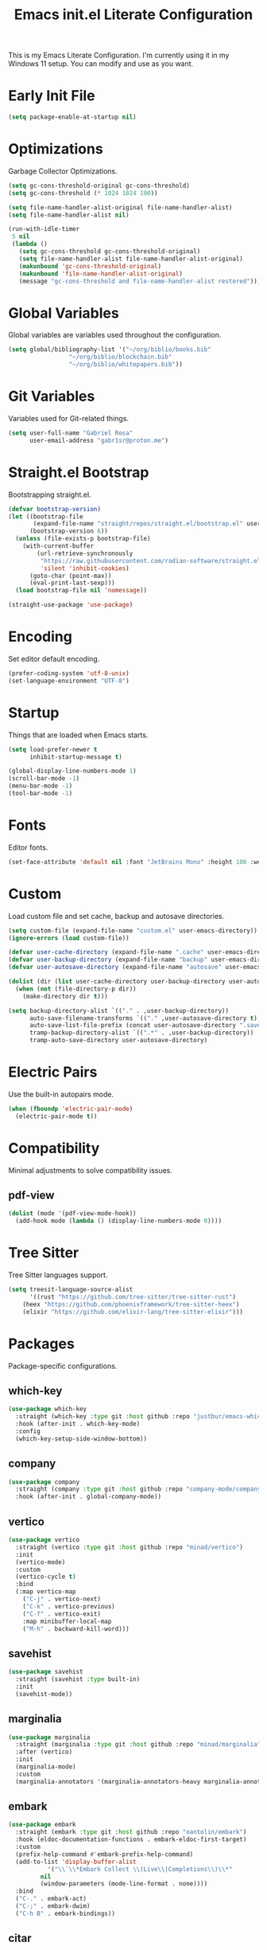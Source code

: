 #+title: Emacs init.el Literate Configuration
#+property: header-args:emacs-lisp :tangle ~/.emacs.d/init.el

This is my Emacs Literate Configuration. I'm currently using it in my Windows 11 setup. You can modify and use as you want.

* Early Init File
#+begin_src emacs-lisp :tangle ~/.emacs.d/early-init.el
(setq package-enable-at-startup nil)
#+end_src

* Optimizations
Garbage Collector Optimizations.

#+begin_src emacs-lisp
(setq gc-cons-threshold-original gc-cons-threshold)
(setq gc-cons-threshold (* 1024 1024 100))

(setq file-name-handler-alist-original file-name-handler-alist)
(setq file-name-handler-alist nil)

(run-with-idle-timer
 5 nil
 (lambda ()
   (setq gc-cons-threshold gc-cons-threshold-original)
   (setq file-name-handler-alist file-name-handler-alist-original)
   (makunbound 'gc-cons-threshold-original)
   (makunbound 'file-name-handler-alist-original)
   (message "gc-cons-threshold and file-name-handler-alist restored")))
#+end_src

* Global Variables
Global variables are variables used throughout the configuration.

#+begin_src emacs-lisp
(setq global/bibliography-list '("~/org/biblio/books.bib"
				 "~/org/biblio/blockchain.bib"
				 "~/org/biblio/whitepapers.bib"))
#+end_src

* Git Variables
Variables used for Git-related things.

#+begin_src emacs-lisp
(setq user-full-name "Gabriel Rosa"
      user-email-address "gabr1sr@proton.me")
#+end_src

* Straight.el Bootstrap
Bootstrapping straight.el.

#+begin_src emacs-lisp
(defvar bootstrap-version)
(let ((bootstrap-file
       (expand-file-name "straight/repos/straight.el/bootstrap.el" user-emacs-directory))
      (bootstrap-version 6))
  (unless (file-exists-p bootstrap-file)
    (with-current-buffer
        (url-retrieve-synchronously
         "https://raw.githubusercontent.com/radian-software/straight.el/develop/install.el"
         'silent 'inhibit-cookies)
      (goto-char (point-max))
      (eval-print-last-sexp)))
  (load bootstrap-file nil 'nomessage))

(straight-use-package 'use-package)
#+end_src

* Encoding
Set editor default encoding.

#+begin_src emacs-lisp
(prefer-coding-system 'utf-8-unix)
(set-language-environment "UTF-8")
#+end_src

* Startup
Things that are loaded when Emacs starts.

#+begin_src emacs-lisp
(setq load-prefer-newer t
      inhibit-startup-message t)

(global-display-line-numbers-mode 1)
(scroll-bar-mode -1)
(menu-bar-mode -1)
(tool-bar-mode -1)
#+end_src

* Fonts
Editor fonts.

#+begin_src emacs-lisp
(set-face-attribute 'default nil :font "JetBrains Mono" :height 100 :weight 'regular)
#+end_src

* Custom
Load custom file and set cache, backup and autosave directories.

#+begin_src emacs-lisp
(setq custom-file (expand-file-name "custom.el" user-emacs-directory))
(ignore-errors (load custom-file))

(defvar user-cache-directory (expand-file-name ".cache" user-emacs-directory))
(defvar user-backup-directory (expand-file-name "backup" user-emacs-directory))
(defvar user-autosave-directory (expand-file-name "autosave" user-emacs-directory))

(dolist (dir (list user-cache-directory user-backup-directory user-autosave-directory))
  (when (not (file-directory-p dir))
    (make-directory dir t)))

(setq backup-directory-alist `(("." . ,user-backup-directory))
      auto-save-filename-transforms `(("." ,user-autosave-directory t))
      auto-save-list-file-prefix (concat user-autosave-directory ".saves-")
      tramp-backup-directory-alist `((".*" . ,user-backup-directory))
      tramp-auto-save-directory user-autosave-directory)
#+end_src

* Electric Pairs
Use the built-in autopairs mode.

#+begin_src emacs-lisp
(when (fboundp 'electric-pair-mode)
  (electric-pair-mode t))
#+end_src

* Compatibility
Minimal adjustments to solve compatibility issues.

** pdf-view
#+begin_src emacs-lisp
(dolist (mode '(pdf-view-mode-hook))
  (add-hook mode (lambda () (display-line-numbers-mode 0))))
#+end_src

* Tree Sitter
Tree Sitter languages support.

#+begin_src emacs-lisp
(setq treesit-language-source-alist
      '((rust "https://github.com/tree-sitter/tree-sitter-rust")
	(heex "https://github.com/phoenixframework/tree-sitter-heex")
	(elixir "https://github.com/elixir-lang/tree-sitter-elixir")))
#+end_src

* Packages
Package-specific configurations.

** which-key
#+begin_src emacs-lisp
(use-package which-key
  :straight (which-key :type git :host github :repo "justbur/emacs-which-key")
  :hook (after-init . which-key-mode)
  :config
  (which-key-setup-side-window-bottom))
#+end_src

** company
#+begin_src emacs-lisp
(use-package company
  :straight (company :type git :host github :repo "company-mode/company-mode")
  :hook (after-init . global-company-mode))
#+end_src

** vertico
#+begin_src emacs-lisp
(use-package vertico
  :straight (vertico :type git :host github :repo "minad/vertico")
  :init
  (vertico-mode)
  :custom
  (vertico-cycle t)
  :bind
  (:map vertico-map
	("C-j" . vertico-next)
	("C-k" . vertico-previous)
	("C-f" . vertico-exit)
	:map minibuffer-local-map
	("M-h" . backward-kill-word)))
#+end_src

** savehist
#+begin_src emacs-lisp
(use-package savehist
  :straight (savehist :type built-in)
  :init
  (savehist-mode))
#+end_src

** marginalia
#+begin_src emacs-lisp
(use-package marginalia
  :straight (marginalia :type git :host github :repo "minad/marginalia")
  :after (vertico)
  :init
  (marginalia-mode)
  :custom
  (marginalia-annotators '(marginalia-annotators-heavy marginalia-annotators-light nil)))
#+end_src

** embark
#+begin_src emacs-lisp
(use-package embark
  :straight (embark :type git :host github :repo "oantolin/embark")
  :hook (eldoc-documentation-functions . embark-eldoc-first-target)
  :custom
  (prefix-help-command #'embark-prefix-help-command)
  (add-to-list 'display-buffer-alist
	       '("\\`\\*Embark Collect \\(Live\\|Completions\\)\\*"
		 nil
		 (window-parameters (mode-line-format . none))))
  :bind
  ("C-." . embark-act)
  ("C-;" . embark-dwim)
  ("C-h B" . embark-bindings))
#+end_src

** citar
#+begin_src emacs-lisp
(use-package citar
  :straight (citar :type git :host github :repo "emacs-citar/citar")
  :custom
  (citar-bibliography global/bibliography-list)
  (citar-notes-paths '("~/org/roam/refs/"))
  (citar-open-note-function 'orb-citar-edit-note)
  (citar-at-point-function 'embark-act)
  ; templates
  (citar-templates
   '((main . "${author editor:30%sn}     ${date year issued:4}     ${title:48}")
     (suffix . "          ${=key= id:15}    ${=type=:12}    ${tags keywords:*}")
     (preview . "${author editor:%etal} (${year issued date}) ${title}, ${journal journaltitle publisher container-title collection-title}.\n")
     (note . "Notes on ${author editor:%etal}, ${title}")))
  ; advices
  (advice-add 'org-cite-insert :after #'(lambda (args)
					              (save-excursion (left-char) (citar-org-update-prefix-suffix))))
  :bind
  (:map org-mode-map :package org (("C-c b b" . citar-insert-citation)
				   ("C-c b r" . citar-insert-reference)
				   ("C-c b o" . citar-open-notes))))
#+end_src

** citar-embark
#+begin_src emacs-lisp
(use-package citar-embark
  :after (citar embark)
  :config
  (citar-embark-mode))
#+end_src

** citeproc
#+begin_src emacs-lisp
(use-package citeproc
  :straight (citeproc :type git :host github :repo "andras-simonyi/citeproc-el"))
#+end_src

** org
#+begin_src emacs-lisp
(use-package org
  :straight (org :type built-in)
  :custom
  ; org
  (org-directory (file-truename "~/org/"))
  (org-todo-keywords '((sequence "TODO(t)" "|" "DONE(d!)" "CANCELED(c@)")))

  ; indentation
  (org-startup-truncated t)
  (org-startup-indented t)

  ; src block indentation
  (org-src-preserve-indentation t)
  (org-src-tab-acts-natively t)
  (org-edit-src-content-indentation 0)

  ; logging
  (org-log-done 'time)
  (org-log-into-drawer t)

  ; templates
  (org-capture-templates
   '(("t" "Tasks")
      ("tt" "Task" entry (file+olp "~/org/tasks.org" "Inbox")
       "* TODO %?\n%U\n%i"
       :empty-lines 1)

      ("tl" "Located Task" entry (file+olp "~/org/tasks.org" "Inbox")
       "* TODO %?\n%U\n%a\n%i"
       :empty-lines 1)

      ("ts" "Scheduled Task" entry (file+olp "~/org/tasks.org" "Inbox")
       "* TODO %?\nSCHEDULED: %^t\n%U\n%i"
       :empty-lines 1)))
  :bind
  ("C-c a" . org-agenda)
  ("C-c l" . org-store-link)
  ("C-c c" . org-capture))
#+end_src

** org-agenda
#+begin_src emacs-lisp
(use-package org-agenda
  :straight (org-agenda :type built-in)
  :custom
  (org-agenda-files '("habits.org" "tasks.org" "study.org"))
  (org-agenda-start-with-log-mode t))
#+end_src

** org-babel
#+begin_src emacs-lisp
(use-package ob
  :straight (ob :type built-in)
  :custom
  (org-babel-do-load-languages 'org-babel-load-languages '((emacs-lisp . t))))
#+end_src

** ob-async
#+begin_src emacs-lisp
(use-package ob-async
  :straight (ob-async :type git :host github :repo "astahlman/ob-async"))
#+end_src

** org-cite
#+begin_src emacs-lisp
(use-package oc
  :straight (oc :type built-in)
  :custom
  (org-cite-insert-processor 'citar)
  (org-cite-follow-processor 'citar)
  (org-cite-activate-processor 'citar)
  (org-cite-global-bibliography global/bibliography-list)
  (org-cite-export-processors '((latex biblatex)
				(t csl)))
  (org-cite-csl-styles-dir "~/org/csl/"))

(use-package oc-biblatex
  :straight (oc-biblatex :type built-in)
  :after oc)

(use-package oc-csl
  :straight (oc-csl :type built-in)
  :after oc)

(use-package oc-natbib
  :straight (oc-natbib :type built-in)
  :after oc)
#+end_src

** ox-hugo
#+begin_src emacs-lisp
(use-package ox-hugo
  :straight (ox-hugo :type git :host github :repo "kaushalmodi/ox-hugo")
  :after ox
  :custom
  (org-hugo-base-dir "~/org/blog/"))
#+end_src

** org-roam
#+begin_src emacs-lisp
(use-package org-roam
  :straight (org-roam :type git :host github :repo "org-roam/org-roam")
  :config
  (setq org-roam-node-display-template (concat "${title:*} " (propertize "${tags:42}" 'face 'org-tag)))
  (org-roam-db-autosync-enable)
  :custom
  (org-roam-directory (file-truename "~/org/roam/"))
  (org-roam-complete-everywhere t)
  ; templates
  (org-roam-capture-templates
   '(("d" "default" plain "%?"
      :if-new (file+head "${slug}.org" "#+title: ${title}\n#+date: %U\n")
      :unnarrowed t)

     ("z" "zettel" plain (file "~/org/templates/zettel.org")
      :if-new (file+head "${slug}.org" "#+title: ${title}\n#+date: %U\n")
      :unarrowed t)

     ("r" "reading notes" plain "%?"
      :target (file+head "refs/${citar-citekey}.org" "#+title: ${note-title}\n#+created: %U\n")
      :unarrowed t)))
  :bind
  (("C-c n l" . org-roam-buffer-toggle)
   ("C-c n f" . org-roam-node-find)
   ("C-c n g" . org-roam-graph)
   ("C-c n i" . org-roam-node-insert)
   ("C-c n c" . org-roam-node-capture)
   ("C-c n u" . org-roam-ui-mode))
  :bind-keymap
  ("C-c n d" . org-roam-dailies-map))
#+end_src

*** Templates
**** ~/org/templates/zettel.org
#+begin_src org :tangle ~/org/templates/zettel.org :mkdirp yes
- tags ::
- source ::
#+end_src

** org-roam-bibtex
#+begin_src emacs-lisp
(use-package org-roam-bibtex
  :straight (org-roam-bibtex :type git :host github :repo "org-roam/org-roam-bibtex")
  :after (org-roam)
  :hook (org-roam-mode . org-roam-bibtex-mode)
  :custom
  (org-roam-bibtex-preformat-keywords
   '("=key=" "title" "file" "author" "keywords"))
  (orb-process-file-keyword t)
  (orb-process-file-field t)
  (orb-attached-file-extensions '("pdf")))
#+end_src

** org-roam-ui
#+begin_src emacs-lisp
(use-package org-roam-ui
  :straight (org-roam-ui :type git :host github :repo "org-roam/org-roam-ui")
  :after (org-roam)
  :custom
  (org-roam-ui-sync-theme t)
  (org-roam-ui-follow t)
  (org-roam-ui-update-on-save t)
  (org-roam-ui-open-on-start t))
#+end_src

** citar-org-roam
#+begin_src emacs-lisp
(use-package citar-org-roam
  :straight (citar-org-roam :type git :host github :repo "emacs-citar/citar-org-roam")
  :after (citar org-roam)
  :config
  (citar-org-roam-mode)
  (setq citar-org-roam-note-title-template "${author} - ${title}")
  (setq citar-org-roam-capture-template-key "r"))
#+end_src

** pdftools
#+begin_src emacs-lisp
(use-package pdf-tools
  :mode ("\\.pdf\\'" . pdf-view-mode)
  :magic ("%PDF" . pdf-view-mode)
  :config
  (pdf-tools-install-noverify)
  :bind
  (:map pdf-view-mode-map ("q" . #'kill-current-buffer)))
#+end_src

** org-pdftools
#+begin_src emacs-lisp
(use-package org-pdftools
  :straight (org-pdftools :type git :host github :repo "fuxialexander/org-pdftools")
  :hook (org-mode . org-pdftools-setup-link))
#+end_src

** org-modern
#+begin_src emacs-lisp
(use-package org-modern
  :straight (org-modern :type git :host github :repo "minad/org-modern")
  :after (org)
  :config
  (global-org-modern-mode))
#+end_src

** magit
#+begin_src emacs-lisp
(use-package magit
  :straight (magit :type git :host github :repo "magit/magit")
  :custom
  (magit-display-buffer-function 'magit-display-buffer-fullframe-status-topleft-v1)
  (magit-bury-buffer-function 'magit-restore-window-configuration))
#+end_src

** magit-todos
#+begin_src emacs-lisp
(use-package magit-todos
  :straight (magit-todos :type git :host github :repo "alphapapa/magit-todos")
  :custom
  (magit-todos-nice nil)
  (magit-todos-scanner 'magit-todos--scan-with-git-grep)
  (add-to-list 'hl-todo-keyword-faces '("@audit" "#D2691F")))
#+end_src

** ssh-agency
#+begin_src emacs-lisp
(use-package ssh-agency
  :straight (ssh-agency :type git :host github :repo "magit/ssh-agency"))
#+end_src

** editorconfig
#+begin_src emacs-lisp
(use-package editorconfig
  :straight (editorconfig :type git :host github :repo "editorconfig/editorconfig-emacs")
  :config
  (editorconfig-mode 1))
#+end_src

** doom
*** doom-themes
#+begin_src emacs-lisp
(use-package doom-themes
  :straight (doom-themes :type git :host github :repo "doomemacs/themes")
  :config
  (setq doom-themes-enable-bold t
	      doom-themes-enable-italic t)
  (load-theme 'doom-one t)
  (doom-themes-visual-bell-config)
  (doom-themes-org-config))
#+end_src

*** doom-modeline
#+begin_src emacs-lisp
(use-package doom-modeline
  :straight (doom-modeline :type git :host github :repo "seagle0128/doom-modeline")
  :hook (after-init . doom-modeline-mode))
#+end_src

** projectile
#+begin_src emacs-lisp
(use-package projectile
  :straight (projectile type: git :host github :repo "bbatsov/projectile")
  :init
  (projectile-mode)
  :bind-keymap
  ("C-c p" . projectile-command-map))
#+end_src

** eglot
#+begin_src emacs-lisp
(use-package eglot
  :straight (eglot :type built-in)
  :config
  (setq-default eglot-workspace-configuration
		    '((solidity
		       (defaultCompiler . "remote")
		       (compileUsingRemoteVersion . "latest")
		       (compileUsingLocalVersion . "~/bin/soljson.js"))))
  (add-to-list 'eglot-server-programs
	           '(solidity-mode . ("vscode-solidity-server" "--stdio")))
  (add-to-list 'eglot-server-programs
	           '((elixir-ts-mode heex-ts-mode) . ("language_server.bat"))))
#+end_src

** solidity-mode
#+begin_src emacs-lisp
(use-package solidity-mode
  :straight (solidity-mode :type git :host github :repo "ethereum/emacs-solidity")
  :hook (solidity-mode . eglot-ensure)
  :custom
  (solidity-comment-style 'slash))
#+end_src

** erlang
#+begin_src emacs-lisp
(use-package erlang
  :straight (erlang :source melpa)
  :mode ("\\.erlang\\'" . erlang-mode)
  :mode ("/rebar\\.config\\(?:\\.script\\)?\\'" . erlang-mode)
  :mode ("/\\(?:app\\|sys\\)\\.config\\'" . erlang-mode)
  :hook (erlang-mode . eglot-ensure))
#+end_src

** tree-sitter langs
*** elixir-ts-mode
#+begin_src emacs-lisp
(use-package elixir-ts-mode
  :straight (elixir-ts-mode :type git :host github :repo "wkirschbaum/elixir-ts-mode")
  :hook (elixir-ts-mode . eglot-ensure)
  :init
  (add-to-list 'org-src-lang-modes '("elixir" . elixir-ts)))
#+end_src

*** heex-ts-mode
#+begin_src emacs-lisp
(use-package heex-ts-mode
  :straight (heex-ts-mode :type git :host github :repo "wkirschbaum/heex-ts-mode")
  :hook (heex-ts-mode . eglot-ensure)
  :init
  (add-to-list 'org-src-lang-modes '("heex" . heex-ts)))
#+end_src

*** rust-ts-mode
#+begin_src emacs-lisp
(use-package rust-ts-mode
  :straight (rust-ts-mode :type built-in)
  :mode "\\.rs\\'"
  :hook (rust-ts-mode . eglot-ensure)
  :init
  (add-to-list 'org-src-lang-modes '("rust" . rust-ts)))
#+end_src
